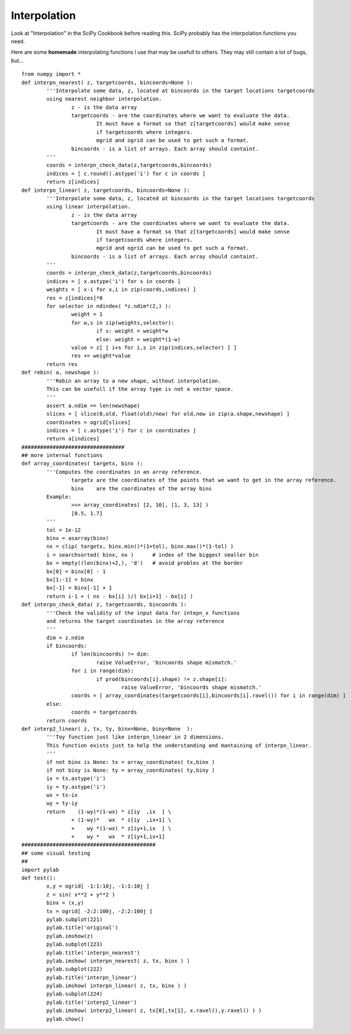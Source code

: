 Interpolation
=============

.. image:: ./images/PauGargallo/Interpolation/visual_test.png

Look at "Interpolation" in the SciPy Cookbook before reading this. SciPy probably has the interpolation functions you need.

Here are some **homemade** interpolating functions I use that may be usefull to others. They may still contain a lot of bugs, but...

::

   from numpy import *
   def interpn_nearest( z, targetcoords, bincoords=None ):
           '''Interpolate some data, z, located at bincoords in the target locations targetcoords
           using nearest neighbor interpolation.
                   z - is the data array
                   targetcoords - are the coordinates where we want to evaluate the data.
                           It must have a format so that z[targetcoords] would make sense
                           if targetcoords where integers.
                           mgrid and ogrid can be used to get such a format.
                   bincoords - is a list of arrays. Each array should containt.
           '''
           coords = interpn_check_data(z,targetcoords,bincoords)
           indices = [ c.round().astype('i') for c in coords ]
           return z[indices]
   def interpn_linear( z, targetcoords, bincoords=None ):
           '''Interpolate some data, z, located at bincoords in the target locations targetcoords
           using linear interpolation.
                   z - is the data array
                   targetcoords - are the coordinates where we want to evaluate the data.
                           It must have a format so that z[targetcoords] would make sense
                           if targetcoords where integers.
                           mgrid and ogrid can be used to get such a format.
                   bincoords - is a list of arrays. Each array should containt.
           '''
           coords = interpn_check_data(z,targetcoords,bincoords)
           indices = [ x.astype('i') for x in coords ]
           weights = [ x-i for x,i in zip(coords,indices) ]
           res = z[indices]*0
           for selector in ndindex( *z.ndim*(2,) ):
                   weight = 1
                   for w,s in zip(weights,selector):
                           if s: weight = weight*w
                           else: weight = weight*(1-w)
                   value = z[ [ i+s for i,s in zip(indices,selector) ] ]
                   res += weight*value
           return res
   def rebin( a, newshape ):
           '''Rebin an array to a new shape, without interpolation.
           This can be usefull if the array type is not a vector space.
           '''
           assert a.ndim == len(newshape)
           slices = [ slice(0,old, float(old)/new) for old,new in zip(a.shape,newshape) ]
           coordinates = ogrid[slices]
           indices = [ c.astype('i') for c in coordinates ]
           return a[indices]
   #################################
   ## more internal functions
   def array_coordinates( targetx, binx ):
           '''Computes the coordinates in an array reference.
                   targetx are the coordinates of the points that we want to get in the array reference.
                   binx    are the coordinates of the array bins
           Example:
                   >>> array_coordinates( [2, 10], [1, 3, 13] )
                   [0.5, 1.7]
           '''
           tol = 1e-12
           binx = asarray(binx)
           nx = clip( targetx, binx.min()*(1+tol), binx.max()*(1-tol) )
           i = searchsorted( binx, nx )      # index of the biggest smaller bin
           bx = empty((len(binx)+2,), 'd')   # avoid probles at the border
           bx[0] = binx[0] - 1
           bx[1:-1] = binx
           bx[-1] = binx[-1] + 1
           return i-1 + ( nx - bx[i] )/( bx[i+1] - bx[i] )
   def interpn_check_data( z, targetcoords, bincoords ):
           '''Check the validity of the input data for intepn_x functions
           and returns the target coordinates in the array reference
           '''
           dim = z.ndim
           if bincoords:
                   if len(bincoords) != dim:
                           raise ValueError, 'bincoords shape mismatch.'
                   for i in range(dim):
                           if prod(bincoords[i].shape) != z.shape[i]:
                                   raise ValueError, 'bincoords shape mismatch.'
                   coords = [ array_coordinates(targetcoords[i],bincoords[i].ravel()) for i in range(dim) ]
           else:
                   coords = targetcoords
           return coords
   def interp2_linear( z, tx, ty, binx=None, biny=None  ):
           '''Toy function just like interpn_linear in 2 dimensions.
           This function exists just to help the understanding and mantaining of interpn_linear.
           '''
           if not binx is None: tx = array_coordinates( tx,binx )
           if not biny is None: ty = array_coordinates( ty,biny )
           ix = tx.astype('i')
           iy = ty.astype('i')
           wx = tx-ix
           wy = ty-iy
           return    (1-wy)*(1-wx) * z[iy  ,ix  ] \
                   + (1-wy)*   wx  * z[iy  ,ix+1] \
                   +    wy *(1-wx) * z[iy+1,ix  ] \
                   +    wy *   wx  * z[iy+1,ix+1]
   ###########################################
   ## some visual testing
   ##
   import pylab
   def test():
           x,y = ogrid[ -1:1:10j, -1:1:10j ]
           z = sin( x**2 + y**2 )
           binx = (x,y)
           tx = ogrid[ -2:2:100j, -2:2:100j ]
           pylab.subplot(221)
           pylab.title('original')
           pylab.imshow(z)
           pylab.subplot(223)
           pylab.title('interpn_nearest')
           pylab.imshow( interpn_nearest( z, tx, binx ) )
           pylab.subplot(222)
           pylab.title('interpn_linear')
           pylab.imshow( interpn_linear( z, tx, binx ) )
           pylab.subplot(224)
           pylab.title('interp2_linear')
           pylab.imshow( interp2_linear( z, tx[0],tx[1], x.ravel(),y.ravel() ) )
           pylab.show()

